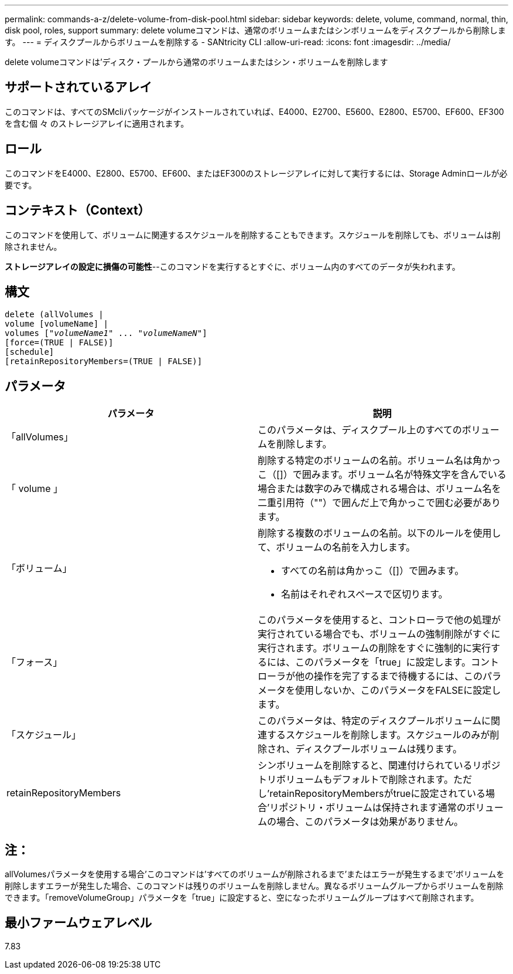 ---
permalink: commands-a-z/delete-volume-from-disk-pool.html 
sidebar: sidebar 
keywords: delete, volume, command, normal, thin, disk pool, roles, support 
summary: delete volumeコマンドは、通常のボリュームまたはシンボリュームをディスクプールから削除します。 
---
= ディスクプールからボリュームを削除する - SANtricity CLI
:allow-uri-read: 
:icons: font
:imagesdir: ../media/


[role="lead"]
delete volumeコマンドは'ディスク・プールから通常のボリュームまたはシン・ボリュームを削除します



== サポートされているアレイ

このコマンドは、すべてのSMcliパッケージがインストールされていれば、E4000、E2700、E5600、E2800、E5700、EF600、EF300を含む個 々 のストレージアレイに適用されます。



== ロール

このコマンドをE4000、E2800、E5700、EF600、またはEF300のストレージアレイに対して実行するには、Storage Adminロールが必要です。



== コンテキスト（Context）

このコマンドを使用して、ボリュームに関連するスケジュールを削除することもできます。スケジュールを削除しても、ボリュームは削除されません。

[]
====
*ストレージアレイの設定に損傷の可能性*--このコマンドを実行するとすぐに、ボリューム内のすべてのデータが失われます。

====


== 構文

[source, cli, subs="+macros"]
----
delete (allVolumes |
volume [volumeName] |
pass:quotes[volumes ["_volumeName1_" ... "_volumeNameN_"]]
[force=(TRUE | FALSE)]
[schedule]
[retainRepositoryMembers=(TRUE | FALSE)]
----


== パラメータ

[cols="2*"]
|===
| パラメータ | 説明 


 a| 
「allVolumes」
 a| 
このパラメータは、ディスクプール上のすべてのボリュームを削除します。



 a| 
「 volume 」
 a| 
削除する特定のボリュームの名前。ボリューム名は角かっこ（[]）で囲みます。ボリューム名が特殊文字を含んでいる場合または数字のみで構成される場合は、ボリューム名を二重引用符（""）で囲んだ上で角かっこで囲む必要があります。



 a| 
「ボリューム」
 a| 
削除する複数のボリュームの名前。以下のルールを使用して、ボリュームの名前を入力します。

* すべての名前は角かっこ（[]）で囲みます。
* 名前はそれぞれスペースで区切ります。




 a| 
「フォース」
 a| 
このパラメータを使用すると、コントローラで他の処理が実行されている場合でも、ボリュームの強制削除がすぐに実行されます。ボリュームの削除をすぐに強制的に実行するには、このパラメータを「true」に設定します。コントローラが他の操作を完了するまで待機するには、このパラメータを使用しないか、このパラメータをFALSEに設定します。



 a| 
「スケジュール」
 a| 
このパラメータは、特定のディスクプールボリュームに関連するスケジュールを削除します。スケジュールのみが削除され、ディスクプールボリュームは残ります。



 a| 
retainRepositoryMembers
 a| 
シンボリュームを削除すると、関連付けられているリポジトリボリュームもデフォルトで削除されます。ただし'retainRepositoryMembersがtrueに設定されている場合'リポジトリ・ボリュームは保持されます通常のボリュームの場合、このパラメータは効果がありません。

|===


== 注：

allVolumesパラメータを使用する場合'このコマンドは'すべてのボリュームが削除されるまで'またはエラーが発生するまで'ボリュームを削除しますエラーが発生した場合、このコマンドは残りのボリュームを削除しません。異なるボリュームグループからボリュームを削除できます。「removeVolumeGroup」パラメータを「true」に設定すると、空になったボリュームグループはすべて削除されます。



== 最小ファームウェアレベル

7.83

